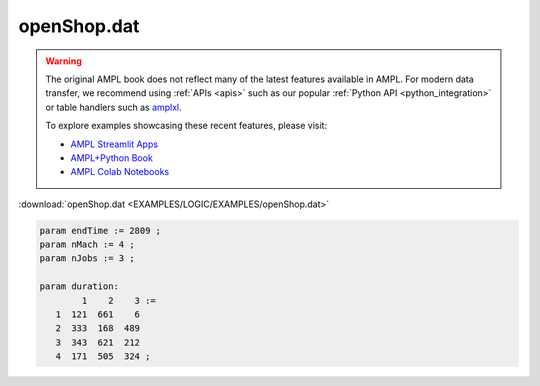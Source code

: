 openShop.dat
============


.. warning::
    The original AMPL book does not reflect many of the latest features available in AMPL.
    For modern data transfer, we recommend using :ref:`APIs <apis>` such as our popular :ref:`Python API <python_integration>` or table handlers such as `amplxl <https://plugins.ampl.com/amplxl.html>`_.

    
    To explore examples showcasing these recent features, please visit:

    - `AMPL Streamlit Apps <https://ampl.com/streamlit/>`__
    - `AMPL+Python Book <https://ampl.com/mo-book/>`__
    - `AMPL Colab Notebooks <https://ampl.com/colab/>`__

:download:`openShop.dat <EXAMPLES/LOGIC/EXAMPLES/openShop.dat>`

.. code-block:: ampl

    
    param endTime := 2809 ;
    param nMach := 4 ;
    param nJobs := 3 ;
    
    param duration:  
            1    2    3 :=
       1  121  661    6
       2  333  168  489
       3  343  621  212
       4  171  505  324 ;
